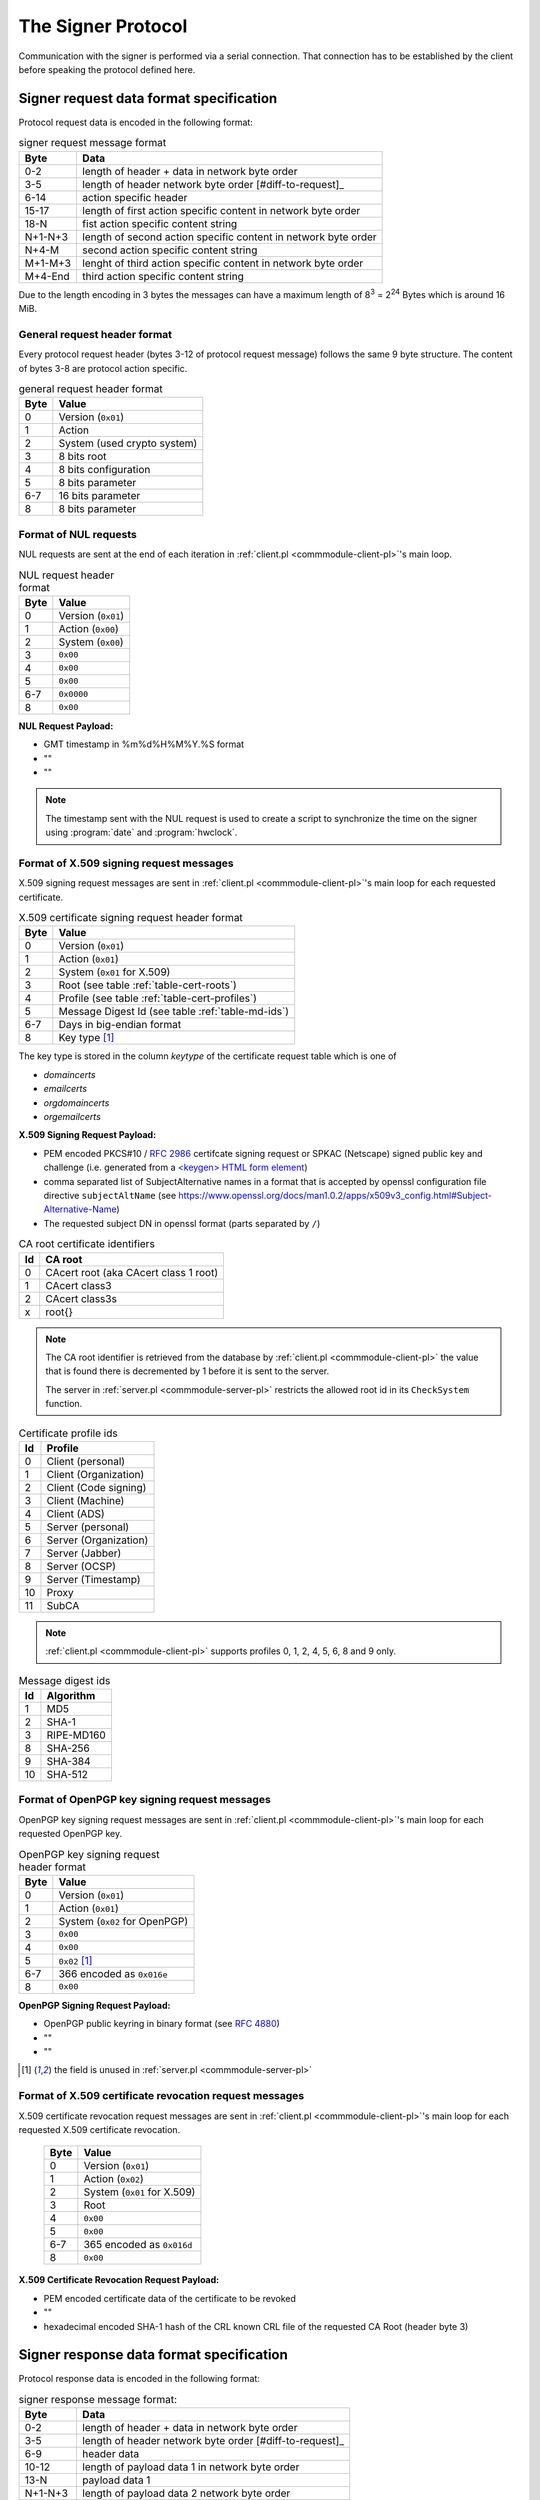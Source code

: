 ===================
The Signer Protocol
===================

Communication with the signer is performed via a serial connection. That
connection has to be established by the client before speaking the protocol
defined here.

.. _signer-request-data-format:

Signer request data format specification
========================================

Protocol request data is encoded in the following format:

.. table:: signer request message format

   ======= ==============================================================
   Byte    Data
   ======= ==============================================================
   0-2     length of header + data in network byte order
   3-5     length of header network byte order [#diff-to-request]_
   6-14    action specific header
   15-17   length of first action specific content in network byte order
   18-N    fist action specific content string
   N+1-N+3 length of second action specific content in network byte order
   N+4-M   second action specific content string
   M+1-M+3 lenght of third action specific content in network byte order
   M+4-End third action specific content string
   ======= ==============================================================

Due to the length encoding in 3 bytes the messages can have a maximum length
of 8\ :sup:`3` = 2\ :sup:`24` Bytes which is around 16 MiB.

General request header format
-----------------------------

Every protocol request header (bytes 3-12 of protocol request message) follows
the same 9 byte structure. The content of bytes 3-8 are protocol action
specific.

.. table:: general request header format

   ==== ===========================
   Byte Value
   ==== ===========================
   0    Version (``0x01``)
   1    Action
   2    System (used crypto system)
   3    8 bits root
   4    8 bits configuration
   5    8 bits parameter
   6-7  16 bits parameter
   8    8 bits parameter
   ==== ===========================

.. _signer-nul-request-format:

Format of NUL requests
----------------------

NUL requests are sent at the end of each iteration in
:ref:`client.pl <commmodule-client-pl>`'s main loop.

.. table:: NUL request header format

   ==== ==================
   Byte Value
   ==== ==================
   0    Version (``0x01``)
   1    Action (``0x00``)
   2    System (``0x00``)
   3    ``0x00``
   4    ``0x00``
   5    ``0x00``
   6-7  ``0x0000``
   8    ``0x00``
   ==== ==================

**NUL Request Payload:**

- GMT timestamp in %m%d%H%M%Y.%S format
- ""
- ""

.. note::

   The timestamp sent with the NUL request is used to create a
   script to synchronize the time on the signer using :program:`date` and
   :program:`hwclock`.

.. _signer-x509-request-format:

Format of X.509 signing request messages
----------------------------------------

X.509 signing request messages are sent in
:ref:`client.pl <commmodule-client-pl>`'s main loop for each requested
certificate.

.. table:: X.509 certificate signing request header format

   ==== ===================================================================
   Byte Value
   ==== ===================================================================
   0    Version (``0x01``)
   1    Action (``0x01``)
   2    System (``0x01`` for X.509)
   3    Root (see table :ref:`table-cert-roots`)
   4    Profile (see table :ref:`table-cert-profiles`)
   5    Message Digest Id (see table :ref:`table-md-ids`)
   6-7  Days in big-endian format
   8    Key type [#unused-server]_
   ==== ===================================================================

The key type is stored in the column *keytype* of the certificate request
table which is one of

- *domaincerts*
- *emailcerts*
- *orgdomaincerts*
- *orgemailcerts*

**X.509 Signing Request Payload:**

- PEM encoded PKCS#10 / :rfc:`2986` certifcate signing request or SPKAC
  (Netscape) signed public key and challenge (i.e. generated from a
  `\<keygen\> HTML form element <keygen>`_)
- comma separated list of SubjectAlternative names in a format that is
  accepted by openssl configuration file directive ``subjectAltName`` (see
  https://www.openssl.org/docs/man1.0.2/apps/x509v3_config.html#Subject-Alternative-Name)
- The requested subject DN in openssl format (parts separated by ``/``)

.. _keygen: https://developer.mozilla.org/en-US/docs/Web/HTML/Element/keygen

.. _table-cert-roots:

.. table:: CA root certificate identifiers

   == =================================================
   Id CA root
   == =================================================
   0  CAcert root (aka CAcert class 1 root)
   1  CAcert class3
   2  CAcert class3s
   x  root{}
   == =================================================

.. note::

   The CA root identifier is retrieved from the database by
   :ref:`client.pl <commmodule-client-pl>` the value that is found there is
   decremented by 1 before it is sent to the server.

   The server in :ref:`server.pl <commmodule-server-pl>` restricts the allowed
   root id in its ``CheckSystem`` function.

.. _table-cert-profiles:

.. table:: Certificate profile ids

   == ======================
   Id Profile
   == ======================
   0  Client (personal)
   1  Client (Organization)
   2  Client (Code signing)
   3  Client (Machine)
   4  Client (ADS)
   5  Server (personal)
   6  Server (Organization)
   7  Server (Jabber)
   8  Server (OCSP)
   9  Server (Timestamp)
   10 Proxy
   11 SubCA
   == ======================

.. note::

   :ref:`client.pl <commmodule-client-pl>` supports profiles 0, 1, 2, 4,
   5, 6, 8 and 9 only.

.. _table-md-ids:

.. table:: Message digest ids

   == ==========
   Id Algorithm
   == ==========
   1  MD5
   2  SHA-1
   3  RIPE-MD160
   8  SHA-256
   9  SHA-384
   10 SHA-512
   == ==========

.. _signer-openpgp-request-format:

Format of OpenPGP key signing request messages
----------------------------------------------

OpenPGP key signing request messages are sent in
:ref:`client.pl <commmodule-client-pl>`'s main loop for each requested
OpenPGP key.

.. table:: OpenPGP key signing request header format

   ==== =============================
   Byte Value
   ==== =============================
   0    Version (``0x01``)
   1    Action (``0x01``)
   2    System (``0x02`` for OpenPGP)
   3    ``0x00``
   4    ``0x00``
   5    ``0x02`` [#unused-server]_
   6-7  366 encoded as ``0x016e``
   8    ``0x00``
   ==== =============================

**OpenPGP Signing Request Payload:**

- OpenPGP public keyring in binary format (see :rfc:`4880`)
- ""
- ""

.. [#unused-server] the field is unused in
   :ref:`server.pl <commmodule-server-pl>`

.. _signer-csr-request-format:

Format of X.509 certificate revocation request messages
-------------------------------------------------------

X.509 certificate revocation request messages are sent in
:ref:`client.pl <commmodule-client-pl>`'s main loop for each requested
X.509 certificate revocation.

   ==== ===========================
   Byte Value
   ==== ===========================
   0    Version (``0x01``)
   1    Action (``0x02``)
   2    System (``0x01`` for X.509)
   3    Root
   4    ``0x00``
   5    ``0x00``
   6-7  365 encoded as ``0x016d``
   8    ``0x00``
   ==== ===========================

**X.509 Certificate Revocation Request Payload:**

- PEM encoded certificate data of the certificate to be revoked
- ""
- hexadecimal encoded SHA-1 hash of the CRL known CRL file of the requested
  CA Root (header byte 3)

.. _signer-response-data-format:

Signer response data format specification
=========================================

Protocol response data is encoded in the following format:

.. table:: signer response message format:

   ======= =======================================================
   Byte    Data
   ======= =======================================================
   0-2     length of header + data in network byte order
   3-5     length of header network byte order [#diff-to-request]_
   6-9     header data
   10-12   length of payload data 1 in network byte order
   13-N    payload data 1
   N+1-N+3 length of payload data 2 network byte order
   N+4-M   payload data 2
   M+1-M+3 length of payload data 3 network byte order
   M+4-End payload data 3
   ======= =======================================================

General response header format
------------------------------

Every protocol response header (bytes 6-9 of protocol response message)
follows the same 4 byte structure. The content of bytes 3 and 4 are not used
yet.

.. table:: general response header format

   ==== ==================
   Byte Value
   ==== ==================
   0    Version (``0x01``)
   1    Action
   2    ``0x00`` unused
   3    ``0x00`` unused
   ==== ==================

.. _signer-nul-response-format:

Format of NUL Responses
-----------------------

NUL responses are sent in response to
:ref:`NUL requests <signer-nul-request-format>`.

.. table:: NUL response header format

   ==== ==================
   Byte Value
   ==== ==================
   0    Version (``0x01``)
   1    Action (``0x00``)
   2    ``0x00`` unused
   3    ``0x00`` unused
   ==== ==================

**NUL Response Payload:**

- ""
- ""
- ""

Format of X.509 certificate response messages
---------------------------------------------

X.509 certificate response messages are sent in response to
:ref:`X.509 certificate signing request messages <signer-x509-request-format>`.

.. table:: X.509 certificate response header format

   ==== ==================
   Byte Value
   ==== ==================
   0    Version (``0x01``)
   1    Action (``0x01``)
   2    ``0x00`` unused
   3    ``0x00`` unused
   ==== ==================

**X.509 certificate response payload:**

- PEM encoded X.509 certificate
- ""
- ""

.. _signer-openpgp-response-format:

Format of OpenPGP key signature response messages
-------------------------------------------------

OpenPGP key signature response messages are sent in response to
:ref:`OpenPGP key signing request messages <signer-openpgp-request-format>`.

.. table:: OpenPGP key signature response header format

   ==== ==================
   Byte Value
   ==== ==================
   0    Version (``0x01``)
   1    Action (``0x02``)
   2    ``0x00`` unused
   3    ``0x00`` unused
   ==== ==================

**OpenPGP key signature response payload:**

- ASCII armored PGP public key block
- ""
- ""

Format of X.509 certificate revocation response messages
--------------------------------------------------------

X.509 certificate revocation response messages are sent in response to
:ref:`X.509 certificate revocation request messages
<signer-csr-request-format>`.

.. table:: X.509 certificate revocation response header format

   ==== =====================================
   Byte Value
   ==== =====================================
   0    Version (``0x01``)
   1    Action (``0x02``) [#overlap-openpgp]_
   2    ``0x00`` unused
   3    ``0x00`` unused
   ==== =====================================

.. [#overlap-openpgp] this response type uses the same action byte as the
   :ref:`OpenPGP key signature response message <signer-openpgp-response-format>`

**X.509 certificate revocation response payload:**

- CRL diff in :program:`xdelta` format or "" if the original CRL specified
  by the SHA-1 hash in the third payload field of the request is not
  available
- ""
- ""


Protocol messages
=================

.. _signer-message-handshake:

Handshake
---------

#. client sends 1 byte ``0x02`` to serial port
#. client reads 1 byte from serial port (with a 20 second timeout)
#. client checks whether the byte is ``0x10``

.. seqdiag::

   seqdiag handhake {
     client  ->  server [label = "0x02"];
     client <--  server [label = "0x10"];
   }

If anything different is received there was a protocol error and no further
messages should be sent over the serial connection.

.. _signer-message-senddata:

Send data
---------

:Preconditions:
  successful :ref:`Handshake <signer-message-handshake>`,
  data is encoded according to the :ref:`signer-request-data-format`

#. client builds byte wise xor of all data bytes into 1 byte $xor
#. client sends concatenated $data string + xor-Byte + "rie4Ech7"
#. client reads 1 byte (with a 5 second timeout)
#. if received byte is ``0x11`` try again
#. if received byte is ``0x10`` the message has been sent successfully

.. seqdiag::

   seqdiag request_with_retry {
     client  -> client [label = "xor $data"];
     client  -> server [label = "$data . $xor . \"rie4Ech7\""];
     server  -> server [label = "detect corruption"];
     client <-- server [label = "0x11"];
     client  -> server [label = "$data . $xor . \"rie4Ech7\""];
     client <-- server [label = "0x10"];
   }

If anything different is received there was a protocol error and no further
messages should be sent over the serial connection.

Receive data
------------

:Preconditions:
  client :ref:`sent data <signer-message-senddata>`

#. client waits for a response (with a 120 second timeout)
#. server builds byte wise xor of all data bytes in 1 byte $xor
#. server sends ``0x02`` to start transmission
#. client sends ``0x10`` to confirm receipt (server timeout 1 second)
#. server sends concatenated $data string + xor-Byte + "rie4Ech7"
#. client reads data in 100 byte segments (5 second timeout)
#. client sends ``0x11`` in case of corrupted data and retries reading
#. client sends ``0x10`` if successful
#. server waits for response for 5 seconds
#. server sends concatenated $data string + xor-Byte + "rie4Ech7" if client
   response is ``0x11``

.. seqdiag::

   seqdiag response_with_retry {
      client  -> server [label = "wait"];
      server  -> server [label = "xor $data"];
      client <-  server [label = "0x02"];
      client --> server [label = "0x10"];
      client <-  server [label = "$data . $xor . \"rie4Ech7\""];
      client  -> client [label = "detect corruption"];
      client --> server [label = "0x11"];
      client <-  server [label = "$data . $xor . \"rie4Ech7\""];
      client --> server [label = "0x10"];
   }
